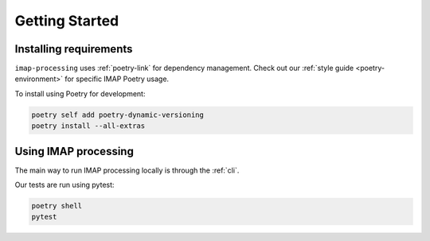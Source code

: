 .. _getting-started:

Getting Started
===============

Installing requirements
-----------------------

``imap-processing`` uses :ref:`poetry-link` for dependency management. Check out our :ref:`style guide <poetry-environment>` for specific IMAP Poetry usage.

To install using Poetry for development:

.. code-block:: bash

    poetry self add poetry-dynamic-versioning
    poetry install --all-extras


Using IMAP processing
---------------------

The main way to run IMAP processing locally is through the :ref:`cli`.

Our tests are run using pytest:

.. code-block:: bash

    poetry shell
    pytest